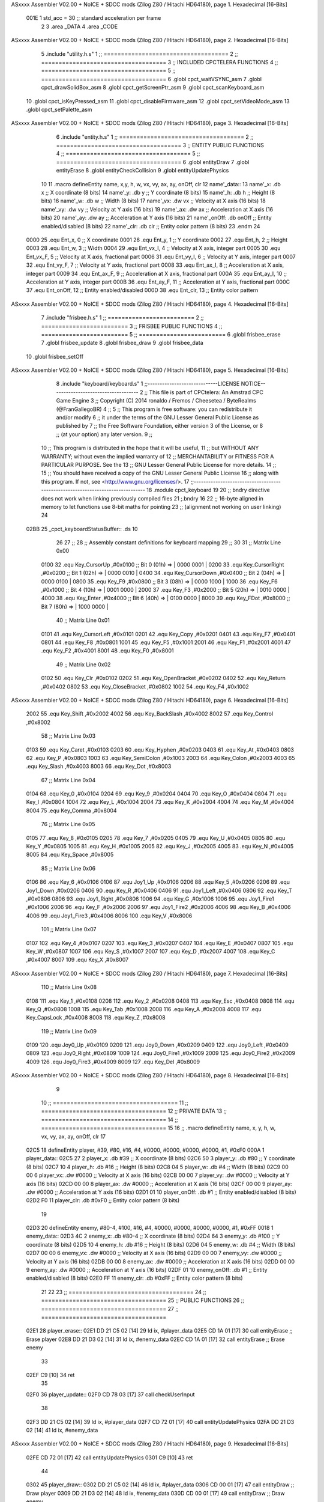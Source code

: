 ASxxxx Assembler V02.00 + NoICE + SDCC mods  (Zilog Z80 / Hitachi HD64180), page 1.
Hexadecimal [16-Bits]



                     001E     1 std_acc = 30 	;; standard acceleration per frame
                              2 
                              3 .area _DATA
                              4 .area _CODE
ASxxxx Assembler V02.00 + NoICE + SDCC mods  (Zilog Z80 / Hitachi HD64180), page 2.
Hexadecimal [16-Bits]



                              5 .include "utility.h.s"
                              1 ;; ====================================
                              2 ;; ====================================
                              3 ;; INCLUDED CPCTELERA FUNCTIONS
                              4 ;; ====================================
                              5 ;; ====================================
                              6 .globl cpct_waitVSYNC_asm
                              7 .globl cpct_drawSolidBox_asm
                              8 .globl cpct_getScreenPtr_asm
                              9 .globl cpct_scanKeyboard_asm
                             10 .globl cpct_isKeyPressed_asm
                             11 .globl cpct_disableFirmware_asm
                             12 .globl cpct_setVideoMode_asm
                             13 .globl cpct_setPalette_asm
ASxxxx Assembler V02.00 + NoICE + SDCC mods  (Zilog Z80 / Hitachi HD64180), page 3.
Hexadecimal [16-Bits]



                              6 .include "entity.h.s"
                              1 ;; ====================================
                              2 ;; ====================================
                              3 ;; ENTITY PUBLIC FUNCTIONS
                              4 ;; ====================================
                              5 ;; ====================================
                              6 .globl entityDraw
                              7 .globl entityErase
                              8 .globl entityCheckCollision
                              9 .globl entityUpdatePhysics
                             10 
                             11 .macro defineEntity name, x,y, h, w, vx, vy, ax, ay, onOff, clr
                             12 	name'_data::
                             13 		name'_x:	.db x		;; X coordinate			(8 bits)
                             14 		name'_y:	.db y		;; Y coordinate			(8 bits)
                             15 		name'_h:	.db h		;; Height			(8 bits)
                             16 		name'_w:	.db w		;; Width			(8 bits)
                             17 		name'_vx:	.dw vx		;; Velocity at X axis 		(16 bits)
                             18 		name'_vy:	.dw vy		;; Velocity at Y axis		(16 bits)
                             19 		name'_ax:	.dw ax		;; Acceleration at X axis	(16 bits)
                             20 		name'_ay:	.dw ay		;; Acceleration at Y axis	(16 bits)
                             21 		name'_onOff:	.db onOff	;; Entity enabled/disabled	(8 bits)
                             22 		name'_clr:	.db clr		;; Entity color pattern		(8 bits)
                             23 .endm
                             24 
                     0000    25 .equ Ent_x, 	0	;; X coordinate
                     0001    26 .equ Ent_y, 	1	;; Y coordinate
                     0002    27 .equ Ent_h, 	2	;; Height
                     0003    28 .equ Ent_w, 	3	;; Width
                     0004    29 .equ Ent_vx_I,	4	;; Velocity at X axis, integer part
                     0005    30 .equ Ent_vx_F,	5	;; Velocity at X axis, fractional part
                     0006    31 .equ Ent_vy_I,	6	;; Velocity at Y axis, integer part
                     0007    32 .equ Ent_vy_F,	7	;; Velocity at Y axis, fractional part
                     0008    33 .equ Ent_ax_I,	8	;; Acceleration at X axis, integer part
                     0009    34 .equ Ent_ax_F,	9	;; Acceleration at X axis, fractional part
                     000A    35 .equ Ent_ay_I,	10	;; Acceleration at Y axis, integer part
                     000B    36 .equ Ent_ay_F,	11	;; Acceleration at Y axis, fractional part
                     000C    37 .equ Ent_onOff,	12	;; Entity enabled/disabled
                     000D    38 .equ Ent_clr, 	13	;; Entity color pattern	
ASxxxx Assembler V02.00 + NoICE + SDCC mods  (Zilog Z80 / Hitachi HD64180), page 4.
Hexadecimal [16-Bits]



                              7 .include "frisbee.h.s"
                              1 ;; =========================
                              2 ;; =========================
                              3 ;; FRISBEE PUBLIC FUNCTIONS
                              4 ;; =========================
                              5 ;; =========================
                              6 .globl frisbee_erase
                              7 .globl frisbee_update
                              8 .globl frisbee_draw
                              9 .globl frisbee_data
                             10 .globl frisbee_setOff
ASxxxx Assembler V02.00 + NoICE + SDCC mods  (Zilog Z80 / Hitachi HD64180), page 5.
Hexadecimal [16-Bits]



                              8 .include "keyboard/keyboard.s"
                              1 ;;-----------------------------LICENSE NOTICE------------------------------------
                              2 ;;  This file is part of CPCtelera: An Amstrad CPC Game Engine 
                              3 ;;  Copyright (C) 2014 ronaldo / Fremos / Cheesetea / ByteRealms (@FranGallegoBR)
                              4 ;;
                              5 ;;  This program is free software: you can redistribute it and/or modify
                              6 ;;  it under the terms of the GNU Lesser General Public License as published by
                              7 ;;  the Free Software Foundation, either version 3 of the License, or
                              8 ;;  (at your option) any later version.
                              9 ;;
                             10 ;;  This program is distributed in the hope that it will be useful,
                             11 ;;  but WITHOUT ANY WARRANTY; without even the implied warranty of
                             12 ;;  MERCHANTABILITY or FITNESS FOR A PARTICULAR PURPOSE.  See the
                             13 ;;  GNU Lesser General Public License for more details.
                             14 ;;
                             15 ;;  You should have received a copy of the GNU Lesser General Public License
                             16 ;;  along with this program.  If not, see <http://www.gnu.org/licenses/>.
                             17 ;;-------------------------------------------------------------------------------
                             18 .module cpct_keyboard
                             19 
                             20 ;; bndry directive does not work when linking previously compiled files
                             21 ;.bndry 16
                             22 ;;   16-byte aligned in memory to let functions use 8-bit maths for pointing
                             23 ;;   (alignment not working on user linking)
                             24 
   02BB                      25 _cpct_keyboardStatusBuffer:: .ds 10
                             26 
                             27 ;;
                             28 ;; Assembly constant definitions for keyboard mapping
                             29 ;;
                             30 
                             31 ;; Matrix Line 0x00
                     0100    32 .equ Key_CursorUp     ,#0x0100  ;; Bit 0 (01h) => | 0000 0001 |
                     0200    33 .equ Key_CursorRight  ,#0x0200  ;; Bit 1 (02h) => | 0000 0010 |
                     0400    34 .equ Key_CursorDown   ,#0x0400  ;; Bit 2 (04h) => | 0000 0100 |
                     0800    35 .equ Key_F9           ,#0x0800  ;; Bit 3 (08h) => | 0000 1000 |
                     1000    36 .equ Key_F6           ,#0x1000  ;; Bit 4 (10h) => | 0001 0000 |
                     2000    37 .equ Key_F3           ,#0x2000  ;; Bit 5 (20h) => | 0010 0000 |
                     4000    38 .equ Key_Enter        ,#0x4000  ;; Bit 6 (40h) => | 0100 0000 |
                     8000    39 .equ Key_FDot         ,#0x8000  ;; Bit 7 (80h) => | 1000 0000 |
                             40 ;; Matrix Line 0x01
                     0101    41 .equ Key_CursorLeft   ,#0x0101
                     0201    42 .equ Key_Copy         ,#0x0201
                     0401    43 .equ Key_F7           ,#0x0401
                     0801    44 .equ Key_F8           ,#0x0801
                     1001    45 .equ Key_F5           ,#0x1001
                     2001    46 .equ Key_F1           ,#0x2001
                     4001    47 .equ Key_F2           ,#0x4001
                     8001    48 .equ Key_F0           ,#0x8001
                             49 ;; Matrix Line 0x02
                     0102    50 .equ Key_Clr          ,#0x0102
                     0202    51 .equ Key_OpenBracket  ,#0x0202
                     0402    52 .equ Key_Return       ,#0x0402
                     0802    53 .equ Key_CloseBracket ,#0x0802
                     1002    54 .equ Key_F4           ,#0x1002
ASxxxx Assembler V02.00 + NoICE + SDCC mods  (Zilog Z80 / Hitachi HD64180), page 6.
Hexadecimal [16-Bits]



                     2002    55 .equ Key_Shift        ,#0x2002
                     4002    56 .equ Key_BackSlash    ,#0x4002
                     8002    57 .equ Key_Control      ,#0x8002
                             58 ;; Matrix Line 0x03
                     0103    59 .equ Key_Caret        ,#0x0103
                     0203    60 .equ Key_Hyphen       ,#0x0203
                     0403    61 .equ Key_At           ,#0x0403
                     0803    62 .equ Key_P            ,#0x0803
                     1003    63 .equ Key_SemiColon    ,#0x1003
                     2003    64 .equ Key_Colon        ,#0x2003
                     4003    65 .equ Key_Slash        ,#0x4003
                     8003    66 .equ Key_Dot          ,#0x8003
                             67 ;; Matrix Line 0x04
                     0104    68 .equ Key_0            ,#0x0104
                     0204    69 .equ Key_9            ,#0x0204
                     0404    70 .equ Key_O            ,#0x0404
                     0804    71 .equ Key_I            ,#0x0804
                     1004    72 .equ Key_L            ,#0x1004
                     2004    73 .equ Key_K            ,#0x2004
                     4004    74 .equ Key_M            ,#0x4004
                     8004    75 .equ Key_Comma        ,#0x8004
                             76 ;; Matrix Line 0x05
                     0105    77 .equ Key_8            ,#0x0105
                     0205    78 .equ Key_7            ,#0x0205
                     0405    79 .equ Key_U            ,#0x0405
                     0805    80 .equ Key_Y            ,#0x0805
                     1005    81 .equ Key_H            ,#0x1005
                     2005    82 .equ Key_J            ,#0x2005
                     4005    83 .equ Key_N            ,#0x4005
                     8005    84 .equ Key_Space        ,#0x8005
                             85 ;; Matrix Line 0x06
                     0106    86 .equ Key_6            ,#0x0106
                     0106    87 .equ Joy1_Up          ,#0x0106
                     0206    88 .equ Key_5            ,#0x0206
                     0206    89 .equ Joy1_Down        ,#0x0206
                     0406    90 .equ Key_R            ,#0x0406
                     0406    91 .equ Joy1_Left        ,#0x0406
                     0806    92 .equ Key_T            ,#0x0806
                     0806    93 .equ Joy1_Right       ,#0x0806
                     1006    94 .equ Key_G            ,#0x1006
                     1006    95 .equ Joy1_Fire1       ,#0x1006
                     2006    96 .equ Key_F            ,#0x2006
                     2006    97 .equ Joy1_Fire2       ,#0x2006
                     4006    98 .equ Key_B            ,#0x4006
                     4006    99 .equ Joy1_Fire3       ,#0x4006
                     8006   100 .equ Key_V            ,#0x8006
                            101 ;; Matrix Line 0x07
                     0107   102 .equ Key_4            ,#0x0107
                     0207   103 .equ Key_3            ,#0x0207
                     0407   104 .equ Key_E            ,#0x0407
                     0807   105 .equ Key_W            ,#0x0807
                     1007   106 .equ Key_S            ,#0x1007
                     2007   107 .equ Key_D            ,#0x2007
                     4007   108 .equ Key_C            ,#0x4007
                     8007   109 .equ Key_X            ,#0x8007
ASxxxx Assembler V02.00 + NoICE + SDCC mods  (Zilog Z80 / Hitachi HD64180), page 7.
Hexadecimal [16-Bits]



                            110 ;; Matrix Line 0x08
                     0108   111 .equ Key_1            ,#0x0108
                     0208   112 .equ Key_2            ,#0x0208
                     0408   113 .equ Key_Esc          ,#0x0408
                     0808   114 .equ Key_Q            ,#0x0808
                     1008   115 .equ Key_Tab          ,#0x1008
                     2008   116 .equ Key_A            ,#0x2008
                     4008   117 .equ Key_CapsLock     ,#0x4008
                     8008   118 .equ Key_Z            ,#0x8008
                            119 ;; Matrix Line 0x09
                     0109   120 .equ Joy0_Up          ,#0x0109
                     0209   121 .equ Joy0_Down        ,#0x0209
                     0409   122 .equ Joy0_Left        ,#0x0409
                     0809   123 .equ Joy0_Right       ,#0x0809
                     1009   124 .equ Joy0_Fire1       ,#0x1009
                     2009   125 .equ Joy0_Fire2       ,#0x2009
                     4009   126 .equ Joy0_Fire3       ,#0x4009
                     8009   127 .equ Key_Del          ,#0x8009
ASxxxx Assembler V02.00 + NoICE + SDCC mods  (Zilog Z80 / Hitachi HD64180), page 8.
Hexadecimal [16-Bits]



                              9 
                             10 ;; ====================================
                             11 ;; ====================================
                             12 ;; PRIVATE DATA
                             13 ;; ====================================
                             14 ;; ====================================
                             15 
                             16 ;; .macro defineEntity name, x, y, h, w, vx, vy, ax, ay, onOff, clr
                             17 
   02C5                      18 defineEntity player, #39, #80, #16, #4, #0000, #0000, #0000, #0000, #1, #0xF0
   000A                       1 	player_data::
   02C5 27                    2 		player_x:	.db #39		;; X coordinate			(8 bits)
   02C6 50                    3 		player_y:	.db #80		;; Y coordinate			(8 bits)
   02C7 10                    4 		player_h:	.db #16		;; Height			(8 bits)
   02C8 04                    5 		player_w:	.db #4		;; Width			(8 bits)
   02C9 00 00                 6 		player_vx:	.dw #0000		;; Velocity at X axis 		(16 bits)
   02CB 00 00                 7 		player_vy:	.dw #0000		;; Velocity at Y axis		(16 bits)
   02CD 00 00                 8 		player_ax:	.dw #0000		;; Acceleration at X axis	(16 bits)
   02CF 00 00                 9 		player_ay:	.dw #0000		;; Acceleration at Y axis	(16 bits)
   02D1 01                   10 		player_onOff:	.db #1	;; Entity enabled/disabled	(8 bits)
   02D2 F0                   11 		player_clr:	.db #0xF0		;; Entity color pattern		(8 bits)
                             19 
   02D3                      20 defineEntity enemy, #80-4, #100, #16, #4, #0000, #0000, #0000, #0000, #1, #0xFF
   0018                       1 	enemy_data::
   02D3 4C                    2 		enemy_x:	.db #80-4		;; X coordinate			(8 bits)
   02D4 64                    3 		enemy_y:	.db #100		;; Y coordinate			(8 bits)
   02D5 10                    4 		enemy_h:	.db #16		;; Height			(8 bits)
   02D6 04                    5 		enemy_w:	.db #4		;; Width			(8 bits)
   02D7 00 00                 6 		enemy_vx:	.dw #0000		;; Velocity at X axis 		(16 bits)
   02D9 00 00                 7 		enemy_vy:	.dw #0000		;; Velocity at Y axis		(16 bits)
   02DB 00 00                 8 		enemy_ax:	.dw #0000		;; Acceleration at X axis	(16 bits)
   02DD 00 00                 9 		enemy_ay:	.dw #0000		;; Acceleration at Y axis	(16 bits)
   02DF 01                   10 		enemy_onOff:	.db #1	;; Entity enabled/disabled	(8 bits)
   02E0 FF                   11 		enemy_clr:	.db #0xFF		;; Entity color pattern		(8 bits)
                             21 
                             22 	
                             23 ;; ====================================
                             24 ;; ====================================
                             25 ;; PUBLIC FUNCTIONS
                             26 ;; ====================================
                             27 ;; ====================================
   02E1                      28 player_erase::
   02E1 DD 21 C5 02   [14]   29 	ld 	ix, #player_data
   02E5 CD 1A 01      [17]   30 	call 	entityErase		;; Erase player
   02E8 DD 21 D3 02   [14]   31 	ld 	ix, #enemy_data
   02EC CD 1A 01      [17]   32 	call 	entityErase		;; Erase enemy
                             33 
   02EF C9            [10]   34 	ret
                             35 
   02F0                      36 player_update::
   02F0 CD 78 03      [17]   37 	call checkUserInput
                             38 
   02F3 DD 21 C5 02   [14]   39 	ld 	ix, #player_data
   02F7 CD 72 01      [17]   40 	call entityUpdatePhysics
   02FA DD 21 D3 02   [14]   41 	ld 	ix, #enemy_data
ASxxxx Assembler V02.00 + NoICE + SDCC mods  (Zilog Z80 / Hitachi HD64180), page 9.
Hexadecimal [16-Bits]



   02FE CD 72 01      [17]   42 	call entityUpdatePhysics
   0301 C9            [10]   43 	ret
                             44 
   0302                      45 player_draw::
   0302 DD 21 C5 02   [14]   46 	ld 	ix, #player_data
   0306 CD 00 01      [17]   47 	call 	entityDraw		;; Draw player
   0309 DD 21 D3 02   [14]   48 	ld 	ix, #enemy_data
   030D CD 00 01      [17]   49 	call 	entityDraw		;; Draw enemy
                             50 
   0310 C9            [10]   51 	ret
                             52 	
                             53 ;; ====================================
                             54 ;; ====================================
                             55 ;; PRIVATE FUNCTIONS
                             56 ;; ====================================
                             57 ;; ====================================
                             58 
                             59 
                             60 
                             61 ;; =========================================
                             62 ;; Comprueba si la entidad colisiona con 
                             63 ;; 	el frisbee
                             64 ;; Entrada:
                             65 ;; 	IX <= puntero al player a comparar
                             66 ;; 		con el frisbee
                             67 ;; Modifica: AF, B, HL, IX
                             68 ;; Devuelve:
                             69 ;; 	A <= 	0 si no hay colisión
                             70 ;; 		>1 si hay colisión
                             71 ;; =========================================
   0311                      72 checkFrisbeeCollision:
   0311 21 05 02      [10]   73 	ld 	hl, #frisbee_data	;; HL <= frisbee_data
   0314 CD B0 01      [17]   74 	call 	entityCheckCollision 	;; A <= collison/no_collision
                             75 
   0317 C9            [10]   76 	ret
                             77 
                             78 
                             79 ;; ===============================================
                             80 ;; Acelera la entidad hacia la derecha, si puede
                             81 ;; Entrada:
                             82 ;; 	IX <= puntero a los datos de la entidad
                             83 ;; Modifica A, IX
                             84 ;; ===============================================
   0318                      85 moveRight:
   0318 DD E5         [15]   86 	push 	ix
   031A CD 11 03      [17]   87 	call 	checkFrisbeeCollision 	;; A == collision/no_collision
   031D DD E1         [14]   88 	pop 	ix
   031F FE 00         [ 7]   89 	cp 	#0			;; A == 0?
   0321 20 09         [12]   90 	jr	nz, collision_right 	;; checkFrisbeeCollision != 0?
                             91 
                             92 		;; no_collision
   0323 DD 36 08 00   [19]   93 		ld 	Ent_ax_I(ix), #0
   0327 DD 36 09 1E   [19]   94 		ld 	Ent_ax_F(ix), #std_acc	;; Ent_ay <= 00(0)E2(30) (30)
                             95 
                             96 
ASxxxx Assembler V02.00 + NoICE + SDCC mods  (Zilog Z80 / Hitachi HD64180), page 10.
Hexadecimal [16-Bits]



   032B C9            [10]   97 		ret
                             98 
   032C                      99 	collision_right:
   032C CD 13 02      [17]  100 		call 	frisbee_setOff
                            101 
   032F C9            [10]  102 		ret
                            103 
                            104 ;; ===============================================
                            105 ;; Acelera la entidad hacia abajo, si puede
                            106 ;; Entrada:
                            107 ;; 	IX <= puntero a los datos de la entidad
                            108 ;; Modifica A, IX
                            109 ;; ===============================================
   0330                     110 moveDown:
   0330 DD E5         [15]  111 	push 	ix
   0332 CD 11 03      [17]  112 	call 	checkFrisbeeCollision 	;; A == collision/no_collision
   0335 DD E1         [14]  113 	pop 	ix
   0337 FE 00         [ 7]  114 	cp 	#0			;; A == 0?
   0339 20 09         [12]  115 	jr	nz, collision_down 	;; checkFrisbeeCollision != 0?
                            116 
                            117 		;; no_collision
   033B DD 36 0A 00   [19]  118 		ld 	Ent_ay_I(ix), #0
   033F DD 36 0B 1E   [19]  119 		ld 	Ent_ay_F(ix), #std_acc	;; Ent_ay <= 00(0)E2(30) (30)
                            120 
   0343 C9            [10]  121 		ret
                            122 
   0344                     123 	collision_down:
   0344 CD 13 02      [17]  124 		call 	frisbee_setOff
                            125 
   0347 C9            [10]  126 		ret
                            127 
                            128 ;; ===============================================
                            129 ;; Acelera la entidad hacia la izquierda, si puede
                            130 ;; Entrada:
                            131 ;; 	IX <= puntero a los datos de la entidad
                            132 ;; Modifica A, IX
                            133 ;; ===============================================
   0348                     134 moveLeft:
   0348 DD E5         [15]  135 	push 	ix
   034A CD 11 03      [17]  136 	call 	checkFrisbeeCollision 	;; A == collision/no_collision
   034D DD E1         [14]  137 	pop 	ix
   034F FE 00         [ 7]  138 	cp 	#0			;; A == 0?
   0351 20 09         [12]  139 	jr	nz, collision_left 	;; checkFrisbeeCollision != 0?
                            140 
                            141 		;; no_collision
   0353 DD 36 08 FF   [19]  142 		ld 	Ent_ax_I(ix), #-1
   0357 DD 36 09 E2   [19]  143 		ld 	Ent_ax_F(ix), #-std_acc	;; Ent_ax <= FF(-1)E2(-30) (-30)
                            144 
   035B C9            [10]  145 		ret
                            146 
   035C                     147 	collision_left:
   035C CD 13 02      [17]  148 		call 	frisbee_setOff
   035F                     149 	cant_move_left:
   035F C9            [10]  150 	ret
                            151 
ASxxxx Assembler V02.00 + NoICE + SDCC mods  (Zilog Z80 / Hitachi HD64180), page 11.
Hexadecimal [16-Bits]



                            152 ;; ===============================================
                            153 ;; Acelera la entidad hacia arriba, si puede
                            154 ;; Entrada:
                            155 ;; 	IX <= puntero a los datos de la entidad
                            156 ;; Modifica A, IX
                            157 ;; ===============================================
   0360                     158 moveUp:
   0360 DD E5         [15]  159 	push 	ix
   0362 CD 11 03      [17]  160 	call 	checkFrisbeeCollision 	;; A == collision/no_collision
   0365 DD E1         [14]  161 	pop 	ix
   0367 FE 00         [ 7]  162 	cp 	#0			;; A == 0?
   0369 20 09         [12]  163 	jr	nz, collision_up 	;; checkFrisbeeCollision != 0?
                            164 
                            165 		;; no_collision
   036B DD 36 0A FF   [19]  166 		ld 	Ent_ay_I(ix), #-1
   036F DD 36 0B E2   [19]  167 		ld 	Ent_ay_F(ix), #-std_acc	;; Ent_ay <= FF(-1)E2(-30) (-30)
                            168 
   0373 C9            [10]  169 		ret
                            170 
   0374                     171 	collision_up:
   0374 CD 13 02      [17]  172 		call 	frisbee_setOff
   0377                     173 	cant_move_up:
   0377 C9            [10]  174 	ret
                            175 
                            176 ;; ============================
                            177 ;; Lee la entrada del teclado
                            178 ;; Modifica AF, BC, DE, HL
                            179 ;; ============================
   0378                     180 checkUserInput:
   0378 CD C1 04      [17]  181 	call cpct_scanKeyboard_asm
                            182 
   037B DD 21 C5 02   [14]  183 	ld 	ix, #player_data
   037F 21 07 20      [10]  184 	ld 	hl, #Key_D			;; HL = D Keycode
   0382 CD B4 03      [17]  185 	call 	cpct_isKeyPressed_asm 		;; A = True/False
   0385 FE 00         [ 7]  186 	cp 	#0 				;; A == 0?
   0387 28 03         [12]  187 	jr 	z, d_not_pressed
                            188 		;; D is pressed
   0389 CD 18 03      [17]  189 		call 	moveRight	
   038C                     190 	d_not_pressed:
                            191 
   038C 21 08 20      [10]  192 	ld 	hl, #Key_A			;; HL = A Keycode
   038F CD B4 03      [17]  193 	call 	cpct_isKeyPressed_asm 		;; A = True/False
   0392 FE 00         [ 7]  194 	cp 	#0 				;; A == 0?
   0394 28 03         [12]  195 	jr 	z, a_not_pressed
                            196 		;; A is pressed	
   0396 CD 48 03      [17]  197 		call 	moveLeft
   0399                     198 	a_not_pressed:
                            199 
   0399 21 07 08      [10]  200 	ld 	hl, #Key_W			;; HL = W Keycode
   039C CD B4 03      [17]  201 	call 	cpct_isKeyPressed_asm 		;; A = True/False
   039F FE 00         [ 7]  202 	cp 	#0 				;; A == 0?
   03A1 28 03         [12]  203 	jr 	z, w_not_pressed
                            204 		;; W is pressed
   03A3 CD 60 03      [17]  205 		call 	moveUp	
   03A6                     206 	w_not_pressed:
ASxxxx Assembler V02.00 + NoICE + SDCC mods  (Zilog Z80 / Hitachi HD64180), page 12.
Hexadecimal [16-Bits]



                            207 
   03A6 21 07 10      [10]  208 	ld 	hl, #Key_S			;; HL = S Keycode
   03A9 CD B4 03      [17]  209 	call 	cpct_isKeyPressed_asm 		;; A = True/False
   03AC FE 00         [ 7]  210 	cp 	#0 				;; A == 0?
   03AE 28 03         [12]  211 	jr 	z, s_not_pressed
                            212 		;; S is pressed	
   03B0 CD 30 03      [17]  213 		call 	moveDown
   03B3                     214 	s_not_pressed:
                            215 
   03B3 C9            [10]  216 	ret
